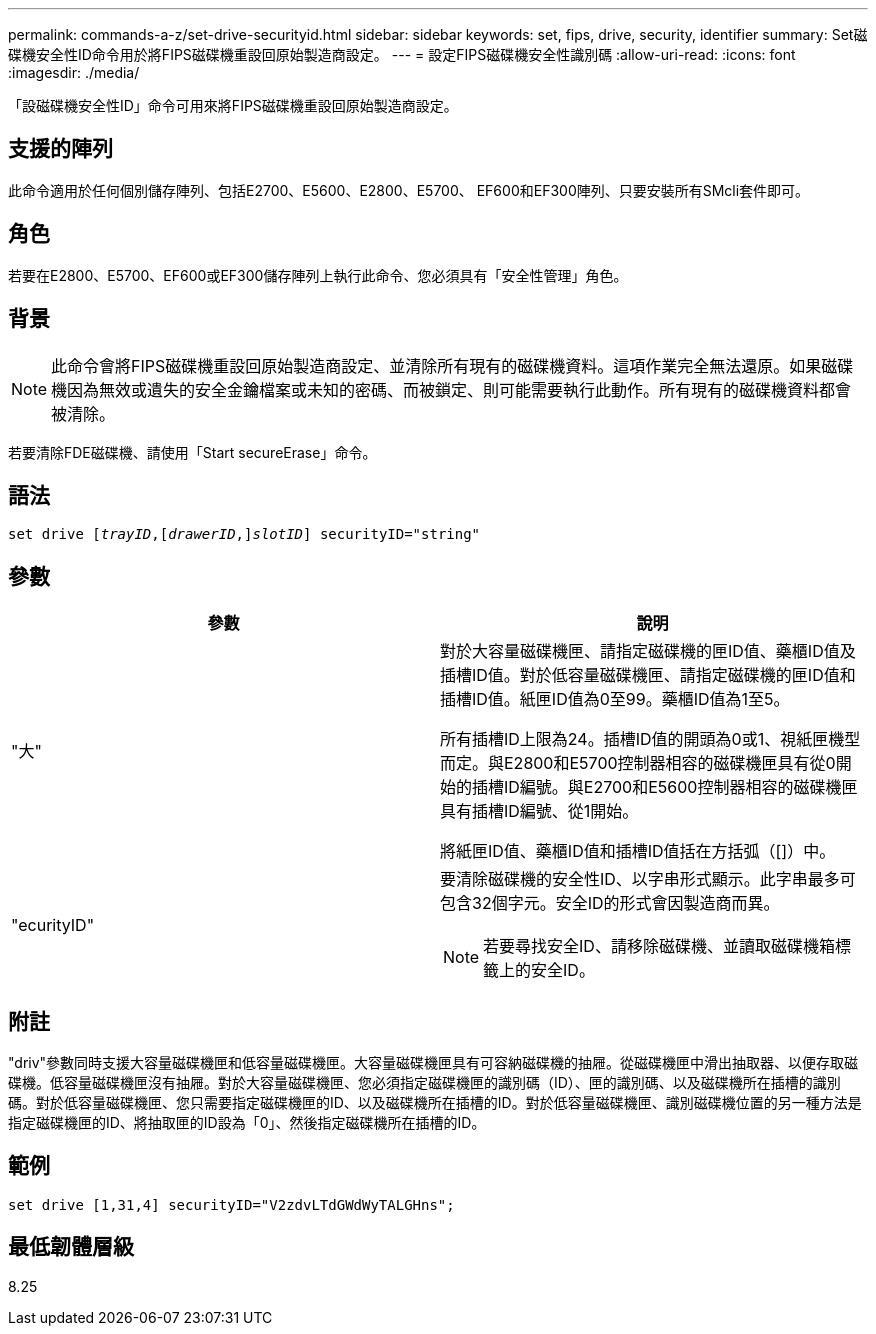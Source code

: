 ---
permalink: commands-a-z/set-drive-securityid.html 
sidebar: sidebar 
keywords: set, fips, drive, security, identifier 
summary: Set磁碟機安全性ID命令用於將FIPS磁碟機重設回原始製造商設定。 
---
= 設定FIPS磁碟機安全性識別碼
:allow-uri-read: 
:icons: font
:imagesdir: ./media/


[role="lead"]
「設磁碟機安全性ID」命令可用來將FIPS磁碟機重設回原始製造商設定。



== 支援的陣列

此命令適用於任何個別儲存陣列、包括E2700、E5600、E2800、E5700、 EF600和EF300陣列、只要安裝所有SMcli套件即可。



== 角色

若要在E2800、E5700、EF600或EF300儲存陣列上執行此命令、您必須具有「安全性管理」角色。



== 背景

[NOTE]
====
此命令會將FIPS磁碟機重設回原始製造商設定、並清除所有現有的磁碟機資料。這項作業完全無法還原。如果磁碟機因為無效或遺失的安全金鑰檔案或未知的密碼、而被鎖定、則可能需要執行此動作。所有現有的磁碟機資料都會被清除。

====
若要清除FDE磁碟機、請使用「Start secureErase」命令。



== 語法

[listing, subs="+macros"]
----
set drive pass:quotes[[_trayID_],pass:quotes[[_drawerID_,]]pass:quotes[_slotID_]] securityID="string"
----


== 參數

[cols="2*"]
|===
| 參數 | 說明 


 a| 
"大"
 a| 
對於大容量磁碟機匣、請指定磁碟機的匣ID值、藥櫃ID值及插槽ID值。對於低容量磁碟機匣、請指定磁碟機的匣ID值和插槽ID值。紙匣ID值為0至99。藥櫃ID值為1至5。

所有插槽ID上限為24。插槽ID值的開頭為0或1、視紙匣機型而定。與E2800和E5700控制器相容的磁碟機匣具有從0開始的插槽ID編號。與E2700和E5600控制器相容的磁碟機匣具有插槽ID編號、從1開始。

將紙匣ID值、藥櫃ID值和插槽ID值括在方括弧（[]）中。



 a| 
"ecurityID"
 a| 
要清除磁碟機的安全性ID、以字串形式顯示。此字串最多可包含32個字元。安全ID的形式會因製造商而異。

[NOTE]
====
若要尋找安全ID、請移除磁碟機、並讀取磁碟機箱標籤上的安全ID。

====
|===


== 附註

"driv"參數同時支援大容量磁碟機匣和低容量磁碟機匣。大容量磁碟機匣具有可容納磁碟機的抽屜。從磁碟機匣中滑出抽取器、以便存取磁碟機。低容量磁碟機匣沒有抽屜。對於大容量磁碟機匣、您必須指定磁碟機匣的識別碼（ID）、匣的識別碼、以及磁碟機所在插槽的識別碼。對於低容量磁碟機匣、您只需要指定磁碟機匣的ID、以及磁碟機所在插槽的ID。對於低容量磁碟機匣、識別磁碟機位置的另一種方法是指定磁碟機匣的ID、將抽取匣的ID設為「0」、然後指定磁碟機所在插槽的ID。



== 範例

[listing]
----
set drive [1,31,4] securityID="V2zdvLTdGWdWyTALGHns";
----


== 最低韌體層級

8.25
